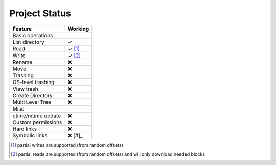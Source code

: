 Project Status
==============

=====================  ===========
Feature                 Working
=====================  ===========
Basic operations
----------------------------------
List directory           ✓
Read                     ✓ [#]_
Write                    ✓ [#]_
Rename                   ❌
Move                     ❌
Trashing                 ❌
OS-level trashing        ❌ 
View trash               ❌
Create Directory         ❌
Multi Level Tree         ❌
Misc
----------------------------------
ctime/mtime update       ❌
Custom permissions       ❌
Hard links               ❌
Symbolic links           ❌ [#]_
=====================  ===========

.. [#] partial writes are supported (from random offsets)
.. [#] partial reads are supported (from random offsets) and will only download needed blocks

